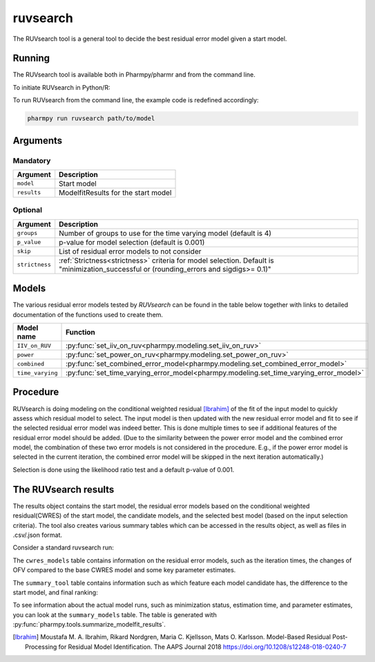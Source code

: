 .. _ruvsearch:

=========
ruvsearch
=========

The RUVsearch tool is a general tool to decide the best residual error model given a start model.

~~~~~~~
Running
~~~~~~~

The RUVsearch tool is available both in Pharmpy/pharmr and from the command line.

To initiate RUVsearch in Python/R:

.. pharmpy-code::

    from pharmpy.modeling import read_model
    from pharmpy.tools import read_modelfit_results, run_ruvsearch

    start_model = read_model('path/to/model')
    start_model_results = read_modelfit_results('path/to/model')
    res = run_ruvsearch(model=start_model, results=start_model_results)

To run RUVsearch from the command line, the example code is redefined accordingly:

.. code::

    pharmpy run ruvsearch path/to/model

~~~~~~~~~
Arguments
~~~~~~~~~

Mandatory
---------

+---------------------------------------------------+-----------------------------------------------------------------------------------------+
| Argument                                          | Description                                                                             |
+===================================================+=========================================================================================+
| ``model``                                         | Start model                                                                             |
+---------------------------------------------------+-----------------------------------------------------------------------------------------+
| ``results``                                       | ModelfitResults for the start model                                                     |
+---------------------------------------------------+-----------------------------------------------------------------------------------------+

Optional
--------

+---------------------------------------------------+-----------------------------------------------------------------------------------------+
| Argument                                          | Description                                                                             |
+===================================================+=========================================================================================+
| ``groups``                                        | Number of groups to use for the time varying model (default is 4)                       |
+---------------------------------------------------+-----------------------------------------------------------------------------------------+
| ``p_value``                                       | p-value for model selection (default is 0.001)                                          |
+---------------------------------------------------+-----------------------------------------------------------------------------------------+
| ``skip``                                          | List of residual error models to not consider                                           |
+---------------------------------------------------+-----------------------------------------------------------------------------------------+
| ``strictness``                                    | :ref:`Strictness<strictness>` criteria for model selection.                             |
|                                                   | Default is "minimization_successful or                                                  |
|                                                   | (rounding_errors and sigdigs>= 0.1)"                                                    |
+---------------------------------------------------+-----------------------------------------------------------------------------------------+

~~~~~~
Models
~~~~~~

The various residual error models tested by `RUVsearch` can be found in the table below together with links to detailed documentation of the
functions used to create them.

+------------------+----------------------------------------------------------------------------------------+
| Model name       | Function                                                                               | 
+==================+========================================================================================+
| ``IIV_on_RUV``   | :py:func:`set_iiv_on_ruv<pharmpy.modeling.set_iiv_on_ruv>`                             |
+------------------+----------------------------------------------------------------------------------------+
| ``power``        | :py:func:`set_power_on_ruv<pharmpy.modeling.set_power_on_ruv>`                         |
+------------------+----------------------------------------------------------------------------------------+
| ``combined``     | :py:func:`set_combined_error_model<pharmpy.modeling.set_combined_error_model>`         |
+------------------+----------------------------------------------------------------------------------------+
| ``time_varying`` | :py:func:`set_time_varying_error_model<pharmpy.modeling.set_time_varying_error_model>` |
+------------------+----------------------------------------------------------------------------------------+


~~~~~~~~~
Procedure
~~~~~~~~~

RUVsearch is doing modeling on the conditional weighted residual [Ibrahim]_ of the fit of the input model to quickly assess which residual
model to select. The input model is then updated with the new residual error model and fit to see if the selected residual error
model was indeed better. This is done multiple times to see if additional features of the residual error model should be added.
(Due to the similarity between the power error model and the combined error model, the combination of these two error models is not considered in the procedure.
E.g., if the power error model is selected in the current iteration, the combined error model will be skipped in the next iteration automatically.)

.. graphviz::

    digraph G {
      draw [
        label = "Input model";
        shape = rect;
      ];
      ruvsearch [
        label = "Run residual error models";
        shape = rect;
      ];
      select [
        label = "Select best model";
        shape = rect;
      ];
      update [
          label = "Update and run input model";
          shape = rect;
      ]
      better [
          label = "Significantly better?";
          shape = diamond;
      ]
      done [
          label = "Done";
          shape = rect;
      ]

      draw -> ruvsearch -> select -> update -> better;
      better -> done [label = "No"];
      better -> ruvsearch [label = "Yes (max 3 times)"]
    }

Selection is done using the likelihood ratio test and a default p-value of 0.001.

~~~~~~~~~~~~~~~~~~~~~
The RUVsearch results
~~~~~~~~~~~~~~~~~~~~~

The results object contains the start model, the residual error models based on the conditional weighted residual(CWRES) of the start model,
the candidate models, and the selected best model (based on the input selection criteria). The tool also creates various summary tables which can be accessed in the results object,
as well as files in .csv/.json format.

Consider a standard ruvsearch run:

.. pharmpy-code::

    res = run_ruvsearch(model=start_model, results=start_model_results)

The ``cwres_models`` table contains information on the residual error models, such as the iteration times, the changes of OFV compared to the base CWRES model and some key parameter estimates.

.. pharmpy-execute::
    :hide-code:

    from pharmpy.workflows.results import read_results
    res = read_results('tests/testdata/results/ruvsearch_results.json')
    res.cwres_models

The ``summary_tool`` table contains information such as which feature each model candidate has, the difference to the
start model, and final ranking:

.. pharmpy-execute::
    :hide-code:

    res.summary_tool


To see information about the actual model runs, such as minimization status, estimation time, and parameter estimates,
you can look at the ``summary_models`` table. The table is generated with
:py:func:`pharmpy.tools.summarize_modelfit_results`.

.. pharmpy-execute::
    :hide-code:

    res.summary_models

.. [Ibrahim] Moustafa M. A. Ibrahim, Rikard Nordgren, Maria C. Kjellsson, Mats O. Karlsson. Model-Based Residual Post-Processing for Residual Model Identification. The AAPS Journal 2018 https://doi.org/10.1208/s12248-018-0240-7
